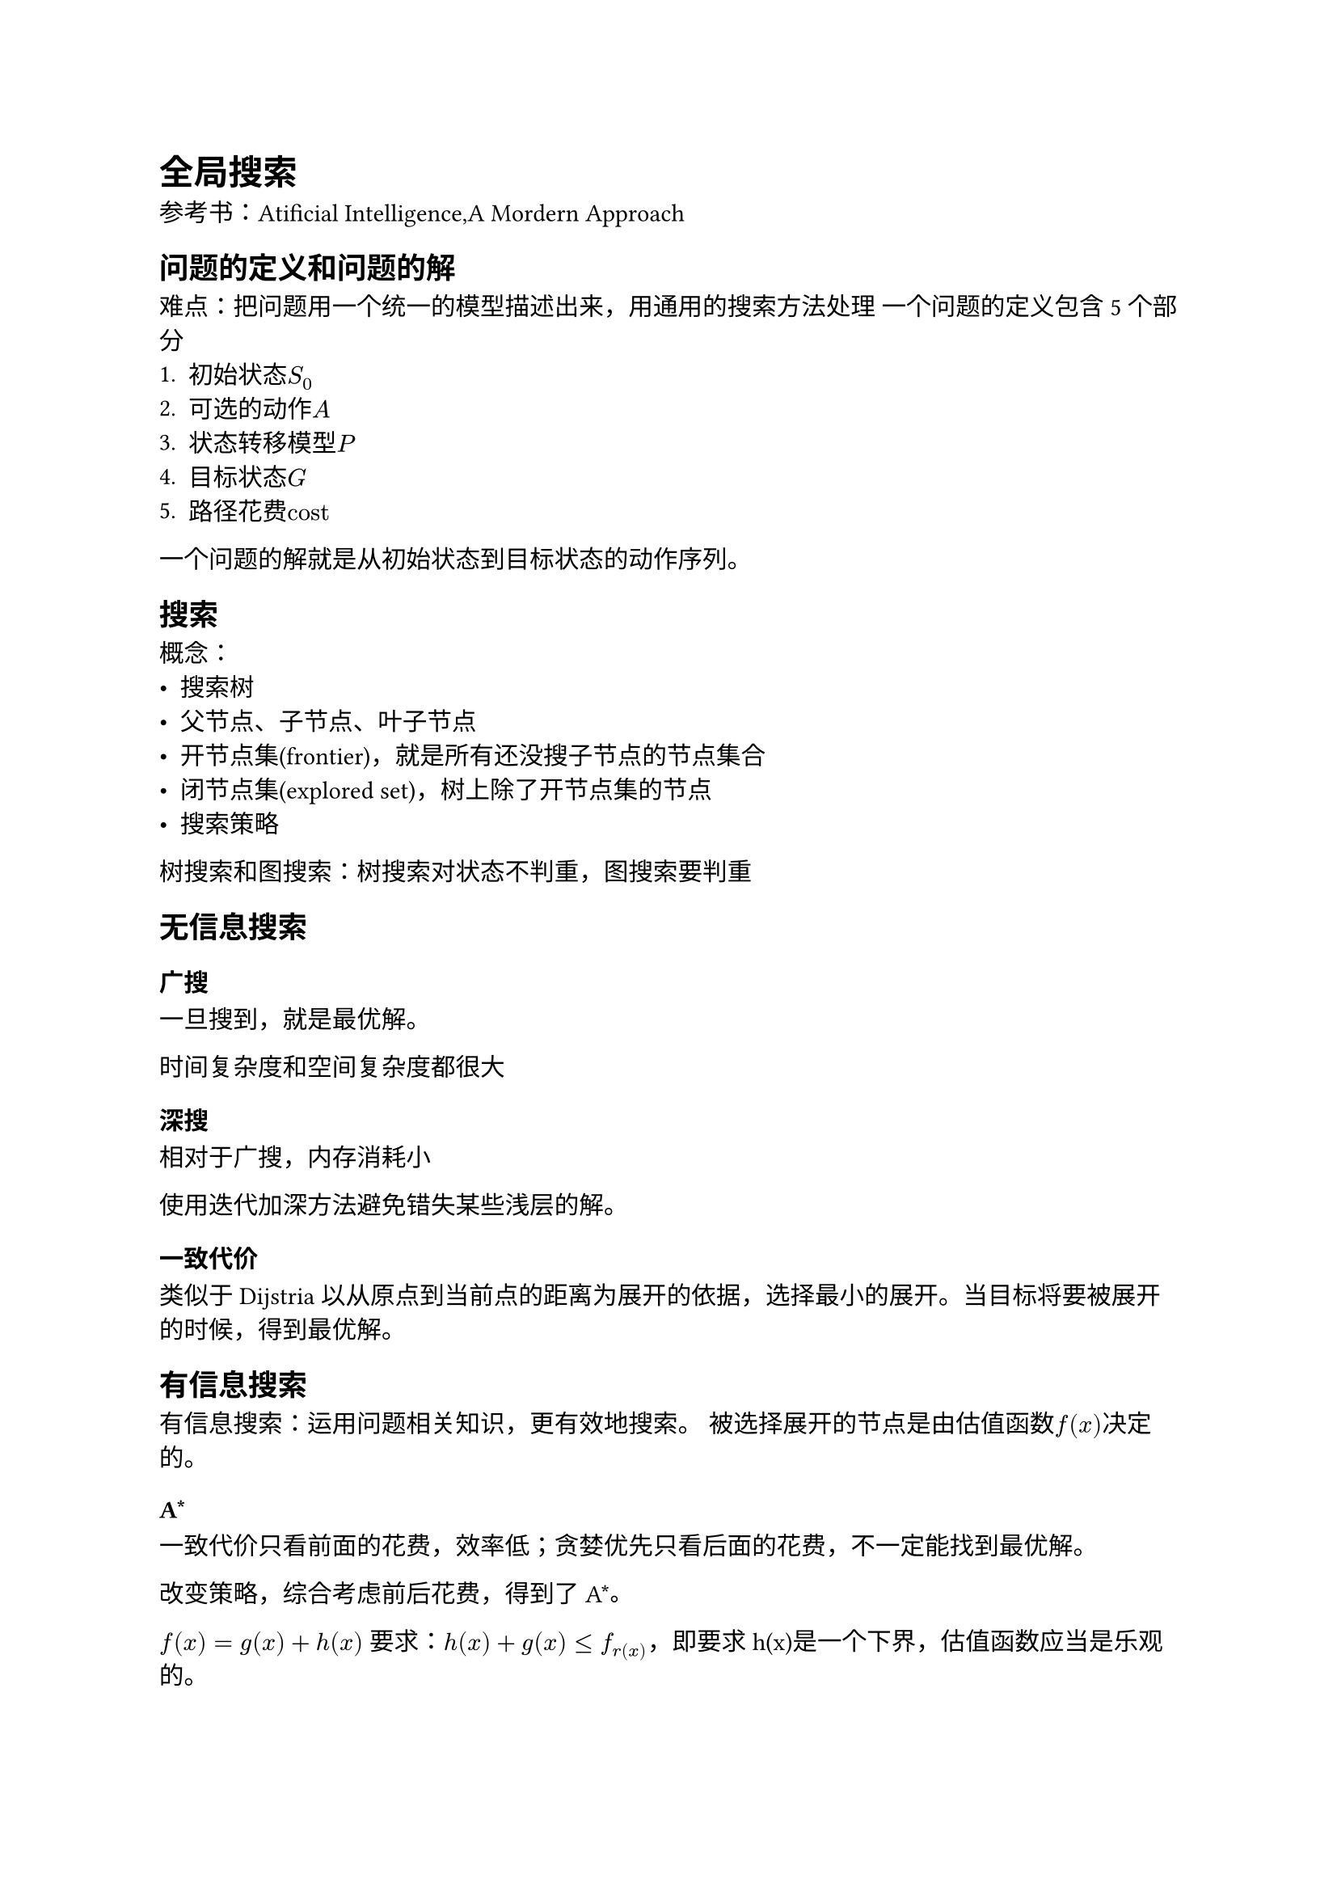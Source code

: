 = 全局搜索
参考书：Atificial Intelligence,A Mordern Approach
== 问题的定义和问题的解
#emph[难点：把问题用一个统一的模型描述出来，用通用的搜索方法处理]
一个问题的定义包含5个部分
+ 初始状态$S_0$
+ 可选的动作$A$
+ 状态转移模型$P$
+ 目标状态$G$
+ 路径花费$"cost"$

一个问题的解就是从初始状态到目标状态的动作序列。

== 搜索
概念：
- 搜索树
- 父节点、子节点、叶子节点
- 开节点集(frontier)，就是所有还没搜子节点的节点集合
- 闭节点集(explored set)，树上除了开节点集的节点
- 搜索策略

树搜索和图搜索：树搜索对状态不判重，图搜索要判重

== 无信息搜索
=== 广搜
#emph[一旦搜到，就是最优解。]

时间复杂度和空间复杂度都很大

=== 深搜

相对于广搜，内存消耗小

使用迭代加深方法避免错失某些浅层的解。

=== 一致代价
类似于Dijstria
以从原点到当前点的距离为展开的依据，选择最小的展开。当目标将要被展开的时候，得到最优解。

== 有信息搜索
有信息搜索：运用问题相关知识，更有效地搜索。
被选择展开的节点是由估值函数$f(x)$决定的。
=== A\*

一致代价只看前面的花费，效率低；贪婪优先只看后面的花费，不一定能找到最优解。

改变策略，综合考虑前后花费，得到了A\*。

$f(x)=g(x)+h(x)$
要求：$h(x)+g(x) <= f_r(x)$，即要求h(x)是一个下界，估值函数应当是乐观的。

A\*是完备的：要求单步花费是有下界的，且分支数有界，则算法可以结束。

A\*是高效的：只展开了需要展开的节点。

效果完全看启发式函数。

使用松弛法设计启发式函数，就是松弛问题的限制，比如走地图可以飞过障碍物等等。松弛问题一定比原问题有更优的解。
